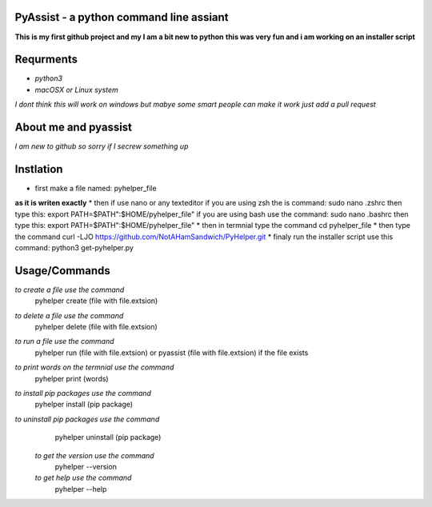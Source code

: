 **PyAssist - a python command line assiant**
========================================
**This is my first github project and my I am a bit new to python**
**this was very fun and i am working on an installer script**


**Requrments**
==============
* *python3*
* *macOSX or Linux system*
*I dont think this will work on windows but mabye some smart people can make it work just add a pull request*

**About me and pyassist**
=========================
*I am new to github so sorry if I secrew something up*


**Instlation**
==============
* first make a file named: pyhelper_file
**as it is writen exactly**
* then if use nano or any texteditor 
if you are using zsh the is command: sudo nano .zshrc
then type this: export PATH=$PATH":$HOME/pyhelper_file"
if you are using bash use the command: sudo nano .bashrc
then type this: export PATH=$PATH":$HOME/pyhelper_file"
* then in termnial type the command cd pyhelper_file
* then type the command curl -LJO https://github.com/NotAHamSandwich/PyHelper.git
* finaly run the installer script use this command: python3 get-pyhelper.py

**Usage/Commands**
==================

*to create a file use the command*
  pyhelper create (file with file.extsion)
*to delete a file use the command*
  pyhelper delete (file with file.extsion)
*to run a file use the command*
  pyhelper run (file with file.extsion) or pyassist (file with file.extsion)
  if the file exists
*to print words on the termnial use the command*
  pyhelper print (words)
*to install pip packages use the command*
  pyhelper install (pip package)
*to uninstall pip packages use the command*
  pyhelper uninstall (pip package)
 *to get the version use the command*
  pyhelper --version
 *to get help use the command*
  pyhelper --help

